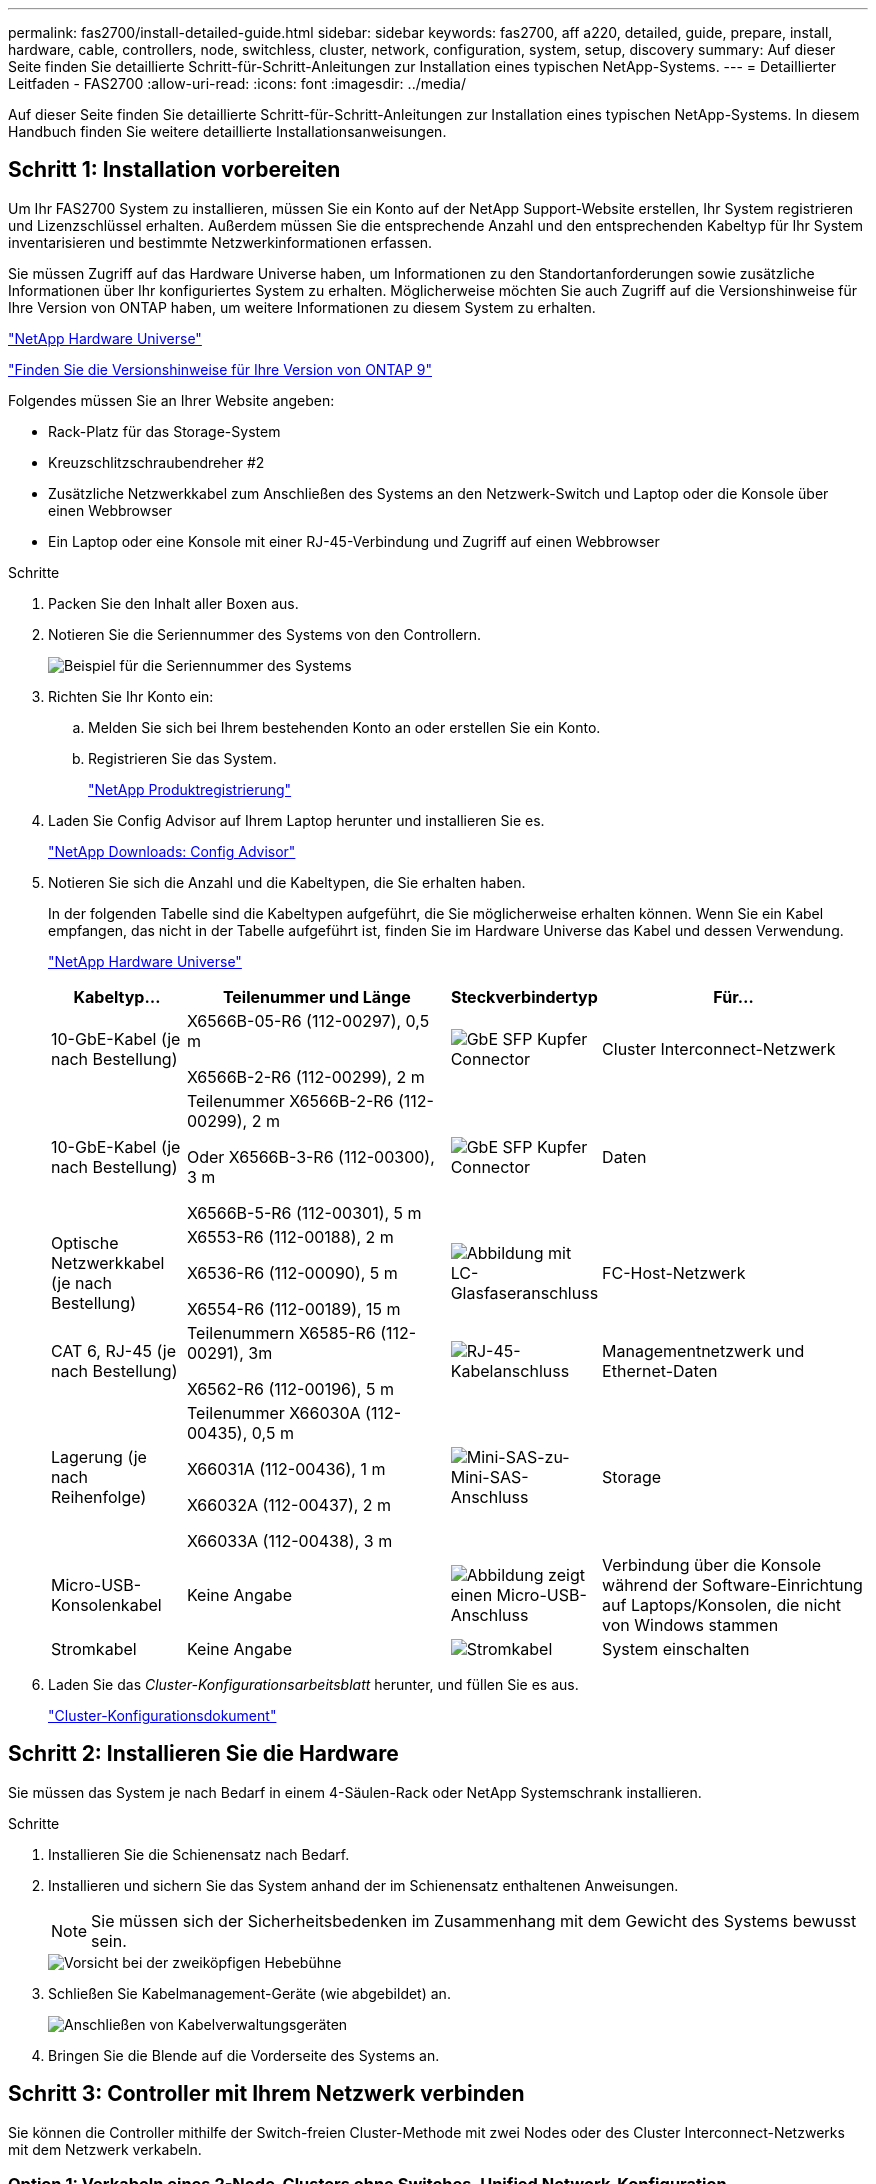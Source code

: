 ---
permalink: fas2700/install-detailed-guide.html 
sidebar: sidebar 
keywords: fas2700, aff a220, detailed, guide, prepare, install, hardware, cable, controllers, node, switchless, cluster, network, configuration, system, setup, discovery 
summary: Auf dieser Seite finden Sie detaillierte Schritt-für-Schritt-Anleitungen zur Installation eines typischen NetApp-Systems. 
---
= Detaillierter Leitfaden - FAS2700
:allow-uri-read: 
:icons: font
:imagesdir: ../media/


[role="lead"]
Auf dieser Seite finden Sie detaillierte Schritt-für-Schritt-Anleitungen zur Installation eines typischen NetApp-Systems. In diesem Handbuch finden Sie weitere detaillierte Installationsanweisungen.



== Schritt 1: Installation vorbereiten

Um Ihr FAS2700 System zu installieren, müssen Sie ein Konto auf der NetApp Support-Website erstellen, Ihr System registrieren und Lizenzschlüssel erhalten. Außerdem müssen Sie die entsprechende Anzahl und den entsprechenden Kabeltyp für Ihr System inventarisieren und bestimmte Netzwerkinformationen erfassen.

Sie müssen Zugriff auf das Hardware Universe haben, um Informationen zu den Standortanforderungen sowie zusätzliche Informationen über Ihr konfiguriertes System zu erhalten. Möglicherweise möchten Sie auch Zugriff auf die Versionshinweise für Ihre Version von ONTAP haben, um weitere Informationen zu diesem System zu erhalten.

https://hwu.netapp.com["NetApp Hardware Universe"]

http://mysupport.netapp.com/documentation/productlibrary/index.html?productID=62286["Finden Sie die Versionshinweise für Ihre Version von ONTAP 9"]

Folgendes müssen Sie an Ihrer Website angeben:

* Rack-Platz für das Storage-System
* Kreuzschlitzschraubendreher #2
* Zusätzliche Netzwerkkabel zum Anschließen des Systems an den Netzwerk-Switch und Laptop oder die Konsole über einen Webbrowser
* Ein Laptop oder eine Konsole mit einer RJ-45-Verbindung und Zugriff auf einen Webbrowser


.Schritte
. Packen Sie den Inhalt aller Boxen aus.
. Notieren Sie die Seriennummer des Systems von den Controllern.
+
image::../media/drw_ssn_label.png[Beispiel für die Seriennummer des Systems]

. Richten Sie Ihr Konto ein:
+
.. Melden Sie sich bei Ihrem bestehenden Konto an oder erstellen Sie ein Konto.
.. Registrieren Sie das System.
+
https://mysupport.netapp.com/eservice/registerSNoAction.do?moduleName=RegisterMyProduct["NetApp Produktregistrierung"]



. Laden Sie Config Advisor auf Ihrem Laptop herunter und installieren Sie es.
+
https://mysupport.netapp.com/site/tools/tool-eula/activeiq-configadvisor["NetApp Downloads: Config Advisor"]

. Notieren Sie sich die Anzahl und die Kabeltypen, die Sie erhalten haben.
+
In der folgenden Tabelle sind die Kabeltypen aufgeführt, die Sie möglicherweise erhalten können. Wenn Sie ein Kabel empfangen, das nicht in der Tabelle aufgeführt ist, finden Sie im Hardware Universe das Kabel und dessen Verwendung.

+
https://hwu.netapp.com["NetApp Hardware Universe"]

+
[cols="1,2,1,2"]
|===
| Kabeltyp... | Teilenummer und Länge | Steckverbindertyp | Für... 


 a| 
10-GbE-Kabel (je nach Bestellung)
 a| 
X6566B-05-R6 (112-00297), 0,5 m

X6566B-2-R6 (112-00299), 2 m
 a| 
image:../media/oie_cable_sfp_gbe_copper.png["GbE SFP Kupfer Connector"]
 a| 
Cluster Interconnect-Netzwerk



 a| 
10-GbE-Kabel (je nach Bestellung)
 a| 
Teilenummer X6566B-2-R6 (112-00299), 2 m

Oder X6566B-3-R6 (112-00300), 3 m

X6566B-5-R6 (112-00301), 5 m
 a| 
image:../media/oie_cable_sfp_gbe_copper.png["GbE SFP Kupfer Connector"]
 a| 
Daten



 a| 
Optische Netzwerkkabel (je nach Bestellung)
 a| 
X6553-R6 (112-00188), 2 m

X6536-R6 (112-00090), 5 m

X6554-R6 (112-00189), 15 m
 a| 
image:../media/oie_cable_fiber_lc_connector.png["Abbildung mit LC-Glasfaseranschluss"]
 a| 
FC-Host-Netzwerk



 a| 
CAT 6, RJ-45 (je nach Bestellung)
 a| 
Teilenummern X6585-R6 (112-00291), 3m

X6562-R6 (112-00196), 5 m
 a| 
image:../media/oie_cable_rj45.png["RJ-45-Kabelanschluss"]
 a| 
Managementnetzwerk und Ethernet-Daten



 a| 
Lagerung (je nach Reihenfolge)
 a| 
Teilenummer X66030A (112-00435), 0,5 m

X66031A (112-00436), 1 m

X66032A (112-00437), 2 m

X66033A (112-00438), 3 m
 a| 
image:../media/oie_cable_mini_sas_hd_to_mini_sas_hd.png["Mini-SAS-zu-Mini-SAS-Anschluss"]
 a| 
Storage



 a| 
Micro-USB-Konsolenkabel
 a| 
Keine Angabe
 a| 
image:../media/oie_cable_micro_usb.png["Abbildung zeigt einen Micro-USB-Anschluss"]
 a| 
Verbindung über die Konsole während der Software-Einrichtung auf Laptops/Konsolen, die nicht von Windows stammen



 a| 
Stromkabel
 a| 
Keine Angabe
 a| 
image:../media/oie_cable_power.png["Stromkabel"]
 a| 
System einschalten

|===
. Laden Sie das _Cluster-Konfigurationsarbeitsblatt_ herunter, und füllen Sie es aus.
+
https://library.netapp.com/ecm/ecm_download_file/ECMLP2839002["Cluster-Konfigurationsdokument"]





== Schritt 2: Installieren Sie die Hardware

Sie müssen das System je nach Bedarf in einem 4-Säulen-Rack oder NetApp Systemschrank installieren.

.Schritte
. Installieren Sie die Schienensatz nach Bedarf.
. Installieren und sichern Sie das System anhand der im Schienensatz enthaltenen Anweisungen.
+

NOTE: Sie müssen sich der Sicherheitsbedenken im Zusammenhang mit dem Gewicht des Systems bewusst sein.

+
image::../media/drw_oie_fas2700_weight_caution.png[Vorsicht bei der zweiköpfigen Hebebühne]

. Schließen Sie Kabelmanagement-Geräte (wie abgebildet) an.
+
image::../media/drw_cable_management_arm_install.png[Anschließen von Kabelverwaltungsgeräten]

. Bringen Sie die Blende auf die Vorderseite des Systems an.




== Schritt 3: Controller mit Ihrem Netzwerk verbinden

Sie können die Controller mithilfe der Switch-freien Cluster-Methode mit zwei Nodes oder des Cluster Interconnect-Netzwerks mit dem Netzwerk verkabeln.



=== Option 1: Verkabeln eines 2-Node-Clusters ohne Switches, Unified Network-Konfiguration

Managementnetzwerk, UTA2-Datennetzwerk und Management-Ports auf den Controllern werden mit Switches verbunden. Die Cluster Interconnect-Ports sind an beiden Controllern verkabelt.

Sie müssen sich an den Netzwerkadministrator wenden, um Informationen über das Anschließen des Systems an die Switches zu erhalten.

Prüfen Sie unbedingt den Abbildungspfeil, um die richtige Ausrichtung des Kabelanschlusses zu prüfen.

image::../media/oie_cable_pull_tab_down.png[Kabelanschluss mit Zuglasche unten]


NOTE: Wenn Sie den Anschluss einsetzen, sollten Sie das Gefühl haben, dass er einrasten kann. Wenn Sie nicht das Gefühl haben, dass er klickt, entfernen Sie ihn, drehen Sie ihn um und versuchen Sie es erneut.

.Schritte
. Sie können die Verkabelung zwischen den Controllern und den Switches mit der Grafik oder Schritt-für-Schritt-Anleitung ausführen:
+
image::../media/drw_2700_tnsc_unified_network_cabling_animated_gif.png[2-Node-Cluster-Verkabelung ohne Switches in einer Unified Netzwerkkonfiguration]

+
[cols="1,3"]
|===
| Schritt | Führen Sie an jedem Controller aus 


 a| 
image:../media/oie_legend_icon_1_lg.png["Schritt 1"]
 a| 
Verbinden Sie die Cluster-Interconnect-Ports mit dem Cluster Interconnect-Kabel miteinander:

** e0a an e0a
** e0b bis e0b
image:../media/drw_c190_u_tnsc_clust_cbling.png["Cluster-Interconnect-Verkabelung"]




 a| 
image:../media/oie_legend_icon_2_o.png["Schritt 2"]
 a| 
Verwenden Sie einen der folgenden Kabeltypen, um die UTA2-Daten-Ports mit Ihrem Hostnetzwerk zu verkabeln:

Ein FC-Host

** 0c und 0d
** * Oder* 0e und 0f Eine 10GbE
** e0c und e0d
** * Oder* e0e und e0f



NOTE: Sie können ein Port-Paar als CNA und ein Port-Paar als FC verbinden, oder Sie können beide Port-Paare als CNA oder beide Port-Paare als FC verbinden.

image:../media/drw_c190_u_fc_10gbe_cbling.png["Abbildung, die die Anschlüsse des Datenanschlusses wie im umgebenden Text beschrieben zeigt"]



 a| 
image:../media/oie_legend_icon_3_lp.png["Schritt 3"]
 a| 
Verkabeln Sie die E0M-Ports mit den Management-Netzwerk-Switches mit den RJ45-Kabeln:

image:../media/drw_c190_u_mgmt_cbling.png["Verkabelung des Management-Ports"]



 a| 
image:../media/oie_legend_icon_attn_symbol.png["Achtung-Symbol"]
 a| 
Schließen Sie die Stromkabel AN dieser Stelle NICHT an.

|===
. Informationen zum Kabelanschluss des Speichers finden Sie unter <<Schritt 4: Controller mit Laufwerk-Shelfs verkabeln>>




=== Option 2: Verkabelung eines Switch-Clusters, Unified-Netzwerk-Konfiguration

Managementnetzwerk, UTA2-Datennetzwerk und Management-Ports auf den Controllern werden mit Switches verbunden. Die Cluster-Interconnect-Ports sind mit den Cluster-Interconnect-Switches verbunden.

Sie müssen sich an den Netzwerkadministrator wenden, um Informationen über das Anschließen des Systems an die Switches zu erhalten.

Prüfen Sie unbedingt den Abbildungspfeil, um die richtige Ausrichtung des Kabelanschlusses zu prüfen.

image::../media/oie_cable_pull_tab_down.png[Kabelanschluss mit Zuglasche unten]


NOTE: Wenn Sie den Anschluss einsetzen, sollten Sie das Gefühl haben, dass er einrasten kann. Wenn Sie nicht das Gefühl haben, dass er klickt, entfernen Sie ihn, drehen Sie ihn um und versuchen Sie es erneut.

.Schritte
. Sie können die Verkabelung zwischen den Controllern und den Switches mit der Grafik oder Schritt-für-Schritt-Anleitung ausführen:
+
image::../media/drw_2700_switched_unified_network_cabling_animated_gif.png[Unified Network Cabling mit Switch Lustre]

+
[cols="1,3"]
|===
| Schritt | Führen Sie die Ausführung an jedem Controller-Modul aus 


 a| 
image:../media/oie_legend_icon_1_lg.png["Schritt 1"]
 a| 
Verkabelung e0a und e0b mit den Cluster Interconnect Switches mit dem Cluster Interconnect-Kabel:

image:../media/drw_c190_u_switched_clust_cbling.png["ClusterInterconnect-Verkabelung"]



 a| 
image:../media/oie_legend_icon_2_o.png["Schritt 2"]
 a| 
Verwenden Sie einen der folgenden Kabeltypen, um die UTA2-Daten-Ports mit Ihrem Hostnetzwerk zu verkabeln:

Ein FC-Host

** 0c und 0d
** **Oder** 0e und 0f


Eine 10GbE

** e0c und e0d
** **Oder** e0e und e0f



NOTE: Sie können ein Port-Paar als CNA und ein Port-Paar als FC verbinden, oder Sie können beide Port-Paare als CNA oder beide Port-Paare als FC verbinden.

image:../media/drw_c190_u_fc_10gbe_cbling.png["Abbildung, die die Anschlüsse des Datenanschlusses wie im umgebenden Text beschrieben zeigt"]



 a| 
image:../media/oie_legend_icon_3_lp.png["Schritt 3"]
 a| 
Verkabeln Sie die E0M-Ports mit den Management-Netzwerk-Switches mit den RJ45-Kabeln:

image:../media/drw_c190_u_mgmt_cbling.png["Verkabelung des Management-Ports"]



 a| 
image:../media/oie_legend_icon_attn_symbol.png["Achtung-Symbol"]
 a| 
Schließen Sie die Stromkabel AN dieser Stelle NICHT an.

|===
. Informationen zum Kabelanschluss des Speichers finden Sie unter <<Schritt 4: Controller mit Laufwerk-Shelfs verkabeln>>




=== Option 3: Verkabelung eines 2-Node-Clusters ohne Switches, Ethernet-Netzwerkkonfiguration

Managementnetzwerk, Ethernet-Datennetzwerk und Management-Ports auf den Controllern sind mit Switches verbunden. Die Cluster Interconnect-Ports sind an beiden Controllern verkabelt.

Sie müssen sich an den Netzwerkadministrator wenden, um Informationen über das Anschließen des Systems an die Switches zu erhalten.

Prüfen Sie unbedingt den Abbildungspfeil, um die richtige Ausrichtung des Kabelanschlusses zu prüfen.

image::../media/oie_cable_pull_tab_down.png[Kabelanschluss mit Zuglasche unten]


NOTE: Wenn Sie den Anschluss einsetzen, sollten Sie das Gefühl haben, dass er einrasten kann. Wenn Sie nicht das Gefühl haben, dass er klickt, entfernen Sie ihn, drehen Sie ihn um und versuchen Sie es erneut.

.Schritte
. Sie können die Verkabelung zwischen den Controllern und den Switches mit der Grafik oder Schritt-für-Schritt-Anleitung ausführen:
+
image::../media/drw_2700_tnsc_ethernet_network_cabling_animated_gif.png[2-Node-Netzwerkverkabelung ohne Switches]

+
[cols="1,3"]
|===
| Schritt | Führen Sie an jedem Controller aus 


 a| 
image:../media/oie_legend_icon_1_lg.png["Schritt 1"]
 a| 
Verbinden Sie die Cluster-Interconnect-Ports mit dem Cluster Interconnect-Kabel miteinander:

** e0a an e0a
** e0b bis e0b
image:../media/drw_c190_e_tnsc_clust_cbling.png["Abbildung: Cluster-Verbindungen zwischen den Ports auf der Rückseite der Controller"]




 a| 
image:../media/oie_legend_icon_2_o.png["Schritt 2"]
 a| 
Verwenden Sie das Cat 6 RJ45-Kabel, um e0c über e0f-Ports mit Ihrem Hostnetzwerk zu verkabeln:

image:../media/drw_c190_e_rj45_cbling.png["Host-Netzwerkverkabelung"]



 a| 
image:../media/oie_legend_icon_3_lp.png["Schritt 3"]
 a| 
Verkabeln Sie die E0M-Ports mit den Management-Netzwerk-Switches mit den RJ45-Kabeln:

image:../media/drw_c190_e_mgmt_cbling.png["Verkabelung des Management-Ports"]



 a| 
image:../media/oie_legend_icon_attn_symbol.png["Achtung-Symbol"]
 a| 
Schließen Sie die Stromkabel AN dieser Stelle NICHT an.

|===
. Informationen zum Kabelanschluss des Speichers finden Sie unter <<Schritt 4: Controller mit Laufwerk-Shelfs verkabeln>>




=== Option 4: Kabel ein Switch-Cluster, Ethernet-Netzwerk-Konfiguration

Managementnetzwerk, Ethernet-Datennetzwerk und Management-Ports auf den Controllern sind mit Switches verbunden. Die Cluster-Interconnect-Ports sind mit den Cluster-Interconnect-Switches verbunden.

Sie müssen sich an den Netzwerkadministrator wenden, um Informationen über das Anschließen des Systems an die Switches zu erhalten.

Prüfen Sie unbedingt den Abbildungspfeil, um die richtige Ausrichtung des Kabelanschlusses zu prüfen.

image::../media/oie_cable_pull_tab_down.png[Kabelanschluss mit Zuglasche unten]


NOTE: Wenn Sie den Anschluss einsetzen, sollten Sie das Gefühl haben, dass er einrasten kann. Wenn Sie nicht das Gefühl haben, dass er klickt, entfernen Sie ihn, drehen Sie ihn um und versuchen Sie es erneut.

.Schritte
. Sie können die Verkabelung zwischen den Controllern und den Switches mit der Grafik oder Schritt-für-Schritt-Anleitung ausführen:
+
image::../media/drw_2700_switched_ethernet_network_cabling_animated_gif.png[Geswitchte Ethernet-Verkabelung]

+
[cols="1,2"]
|===
| Schritt | Führen Sie die Ausführung an jedem Controller-Modul aus 


 a| 
image:../media/oie_legend_icon_1_lg.png["Schritt 1"]
 a| 
Verkabelung e0a und e0b mit den Cluster Interconnect Switches mit dem Cluster Interconnect-Kabel:

image:../media/drw_c190_e_switched_clust_cbling.png["Cluster-Interconnect-Verkabelung"]



 a| 
image:../media/oie_legend_icon_2_o.png["Schritt 2"]
 a| 
Verwenden Sie das Cat 6 RJ45-Kabel, um e0c über e0f-Ports mit Ihrem Hostnetzwerk zu verkabeln:

image:../media/drw_c190_e_rj45_cbling.png["Host-Netzwerkverkabelung"]



 a| 
image:../media/oie_legend_icon_3_lp.png["Schritt 3"]
 a| 
Verkabeln Sie die E0M-Ports mit den Management-Netzwerk-Switches mit den RJ45-Kabeln:

image:../media/drw_c190_e_mgmt_cbling.png["Verkabelung des Management-Ports"]



 a| 
image:../media/oie_legend_icon_attn_symbol.png["Achtung-Symbol"]
 a| 
Schließen Sie die Stromkabel AN dieser Stelle NICHT an.

|===
. Informationen zum Kabelanschluss des Speichers finden Sie unter <<Schritt 4: Controller mit Laufwerk-Shelfs verkabeln>>




== Schritt 4: Controller mit Laufwerk-Shelfs verkabeln

Sie müssen die Controller mithilfe der integrierten Storage-Ports mit den Shelfs verkabeln. NetApp empfiehlt MP-HA-Verkabelung für Systeme mit externem Storage. Wenn Sie ein SAS-Bandlaufwerk haben, können Sie Single-Path-Verkabelung verwenden. Wenn Sie keine externen Shelfs haben, ist die MP-HA-Verkabelung zu internen Laufwerken optional (nicht abgebildet), wenn die SAS-Kabel zusammen mit dem System bestellt werden.



=== Option 1: Kabelspeicherung auf einem HA-Paar mit externen Festplatten-Shelfs

Sie müssen die Shelf-Verbindungen verkabeln und dann beide Controller mit den Laufwerk-Shelfs verkabeln.

Prüfen Sie unbedingt den Abbildungspfeil, um die richtige Ausrichtung des Kabelanschlusses zu prüfen.

image::../media/oie_cable_pull_tab_down.png[Kabelanschluss mit Zuglasche unten]

.Schritte
. Verkabeln Sie das HA-Paar mit externen Festplatten-Shelfs:
+

NOTE: Das Beispiel verwendet DS224C. Die Verkabelung ist ähnlich wie bei anderen unterstützten Festplatten-Shelfs.

+
image::../media/drw_2700_ha_storage_cabling_animated_gif.png[Shelf-Verkabelung in einem HA-Paar]

+
[cols="1,3"]
|===
| Schritt | Führen Sie an jedem Controller aus 


 a| 
image:../media/oie_legend_icon_1_lo.png["Legende Nummer 1"]
 a| 
Verkabeln Sie die Shelf-zu-Shelf-Ports.

** Port 3 auf IOM A zu Port 1 auf dem IOM A auf dem Shelf direkt unten.
** Port 3 auf IOM B zu Port 1 auf dem IOM B auf dem Shelf direkt unten.
+
image:../media/oie_cable_mini_sas_hd_to_mini_sas_hd.png["Mini-SAS-zu-Mini-SAS-Anschluss"]     Kabel Mini-SAS HD auf Mini-SAS HD





 a| 
image:../media/oie_legend_icon_2_mb.png["Schritt 2"]
 a| 
Verbinden Sie jeden Node mit IOM A im Stack.

** Controller 1 Port 0b zu IOM A-Port 3 am letzten Laufwerk-Shelf im Stack.
** Controller 2 Port 0a zu IOM A-Port 1 am ersten Festplatten-Shelf im Stack.
+
image:../media/oie_cable_mini_sas_hd_to_mini_sas_hd.png["Mini-SAS-zu-Mini-SAS-Anschluss"]     Kabel Mini-SAS HD auf Mini-SAS HD





 a| 
image:../media/oie_legend_icon_3_t.png["Schritt 3"]
 a| 
Verbinden Sie jeden Node mit IOM B im Stack

** Controller 1 Port 0a zu IOM B-Port 1 am ersten Festplatten-Shelf im Stack.
** Controller 2 Port 0b zu IOM B-Port 3 auf dem letzten Laufwerk-Shelf im Stack.
image:../media/oie_cable_mini_sas_hd_to_mini_sas_hd.png["Mini-SAS-zu-Mini-SAS-Anschluss"]     Kabel Mini-SAS HD auf Mini-SAS HD


|===
+
Wenn Sie über mehr als einen Festplatten-Shelf-Stack verfügen, lesen Sie die „_Installation and Cabling Guide_“ für den Laufwerk-Shelf-Typ.

. Informationen zum Abschließen der Einrichtung des Systems finden Sie unter <<Schritt 5: System-Setup und -Konfiguration abschließen>>




== Schritt 5: System-Setup und -Konfiguration abschließen

Die Einrichtung und Konfiguration des Systems kann mithilfe der Cluster-Erkennung nur mit einer Verbindung zum Switch und Laptop abgeschlossen werden. Sie können auch direkt eine Verbindung zu einem Controller im System herstellen und dann eine Verbindung zum Management Switch herstellen.



=== Option 1: Schließen Sie das System-Setup ab, wenn die Netzwerkerkennung aktiviert ist

Wenn die Netzwerkerkennung auf Ihrem Laptop aktiviert ist, können Sie das System mit der automatischen Cluster-Erkennung einrichten und konfigurieren.

.Schritte
. Mithilfe der folgenden Animation können Sie eine oder mehrere Laufwerk-Shelf-IDs festlegen
+
.Animation: Legen Sie die Festplatten-Shelf-IDs fest
video::c600f366-4d30-481a-89d9-ab1b0066589b[panopto]
. Schließen Sie die Stromkabel an die Controller-Netzteile an, und schließen Sie sie dann an Stromquellen auf verschiedenen Stromkreisen an.
. Schalten Sie die Netzschalter an beide Knoten ein.
+
image::../media/drw_turn_on_power_switches_to_psus.png[Einschalten der Stromversorgung]

+

NOTE: Das erste Booten kann bis zu acht Minuten dauern.

. Stellen Sie sicher, dass die Netzwerkerkennung auf Ihrem Laptop aktiviert ist.
+
Weitere Informationen finden Sie in der Online-Hilfe Ihres Notebooks.

. Schließen Sie Ihren Laptop mithilfe der folgenden Animation an den Management-Switch an.
+
.Animation - Verbinden Sie Ihren Laptop mit dem Management-Switch
video::d61f983e-f911-4b76-8b3a-ab1b0066909b[panopto]
. Wählen Sie ein ONTAP-Symbol aus, um es zu ermitteln:
+
image::../media/drw_autodiscovery_controler_select.png[Wählen Sie ein ONTAP-Symbol aus]

+
.. Öffnen Sie Den Datei-Explorer.
.. Klicken Sie im linken Bereich auf Netzwerk.
.. Mit der rechten Maustaste klicken und Aktualisieren auswählen.
.. Doppelklicken Sie auf das ONTAP-Symbol, und akzeptieren Sie alle auf dem Bildschirm angezeigten Zertifikate.
+

NOTE: XXXXX ist die Seriennummer des Systems für den Ziel-Node.

+
System Manager wird geöffnet.



. Mit der systemgesteuerten Einrichtung konfigurieren Sie das System anhand der im _NetApp ONTAP Configuration Guide_ erfassten Daten.
+
https://library.netapp.com/ecm/ecm_download_file/ECMLP2862613["ONTAP Konfigurationsleitfaden"]

. Überprüfen Sie den Systemzustand Ihres Systems, indem Sie Config Advisor ausführen.
. Wechseln Sie nach Abschluss der Erstkonfiguration mit dem https://www.netapp.com/data-management/oncommand-system-documentation/["ONTAP  ONTAP System Manager; Dokumentationsressourcen"] Seite für Informationen über das Konfigurieren zusätzlicher Funktionen in ONTAP.




=== Option 2: Abschluss der Systemeinrichtung und -Konfiguration, falls die Netzwerkerkennung nicht aktiviert ist

Wenn die Netzwerkerkennung auf Ihrem Laptop nicht aktiviert ist, müssen Sie die Konfiguration und das Setup mit dieser Aufgabe abschließen.

.Schritte
. Laptop oder Konsole verkabeln und konfigurieren:
+
.. Stellen Sie den Konsolenport des Laptops oder der Konsole auf 115,200 Baud mit N-8-1 ein.
+

NOTE: Informationen zur Konfiguration des Konsolenport finden Sie in der Online-Hilfe Ihres Laptops oder der Konsole.

.. Schließen Sie das Konsolenkabel an den Laptop oder die Konsole an, und schließen Sie den Konsolenport am Controller mithilfe des im Lieferumfang des Systems verwendeten Konsolenkabels an.
+
image::../media/drw_console_connect_fas2700_affa200.png[Es wird eine Verbindung zum Konsolenport hergestellt]

.. Verbinden Sie den Laptop oder die Konsole mit dem Switch im Management-Subnetz.
+
image::../media/drw_client_to_mgmt_subnet_fas2700_affa220.png[Verbindung mit dem Management-Subnetz wird hergestellt]

.. Weisen Sie dem Laptop oder der Konsole eine TCP/IP-Adresse zu. Verwenden Sie dabei eine Adresse, die sich im Management-Subnetz befindet.


. Mithilfe der folgenden Animation können Sie eine oder mehrere Laufwerk-Shelf-IDs festlegen:
+
.Animation: Legen Sie die Festplatten-Shelf-IDs fest
video::c600f366-4d30-481a-89d9-ab1b0066589b[panopto]
. Schließen Sie die Stromkabel an die Controller-Netzteile an, und schließen Sie sie dann an Stromquellen auf verschiedenen Stromkreisen an.
. Schalten Sie die Netzschalter an beide Knoten ein.
+
image::../media/drw_turn_on_power_switches_to_psus.png[Einschalten der Stromversorgung]

+

NOTE: Das erste Booten kann bis zu acht Minuten dauern.

. Weisen Sie einem der Nodes eine erste Node-Management-IP-Adresse zu.
+
[cols="1-3"]
|===
| Wenn das Managementnetzwerk DHCP enthält... | Dann... 


 a| 
Konfiguriert
 a| 
Notieren Sie die IP-Adresse, die den neuen Controllern zugewiesen ist.



 a| 
Nicht konfiguriert
 a| 
.. Öffnen Sie eine Konsolensitzung mit PuTTY, einem Terminalserver oder dem entsprechenden Betrag für Ihre Umgebung.
+

NOTE: Überprüfen Sie die Online-Hilfe Ihres Laptops oder Ihrer Konsole, wenn Sie nicht wissen, wie PuTTY konfiguriert werden soll.

.. Geben Sie die Management-IP-Adresse ein, wenn Sie dazu aufgefordert werden.


|===
. Konfigurieren Sie das Cluster unter System Manager auf Ihrem Laptop oder Ihrer Konsole:
+
.. Rufen Sie die Node-Management-IP-Adresse im Browser auf.
+

NOTE: Das Format für die Adresse ist +https://x.x.x.x.+

.. Konfigurieren Sie das System mit den im _NetApp ONTAP Configuration Guide_ erfassten Daten.
+
https://library.netapp.com/ecm/ecm_download_file/ECMLP2862613["ONTAP Konfigurationsleitfaden"]



. Überprüfen Sie den Systemzustand Ihres Systems, indem Sie Config Advisor ausführen.
. Wechseln Sie nach Abschluss der Erstkonfiguration mit dem https://www.netapp.com/data-management/oncommand-system-documentation/["ONTAP  ONTAP System Manager; Dokumentationsressourcen"] Seite für Informationen über das Konfigurieren zusätzlicher Funktionen in ONTAP.

